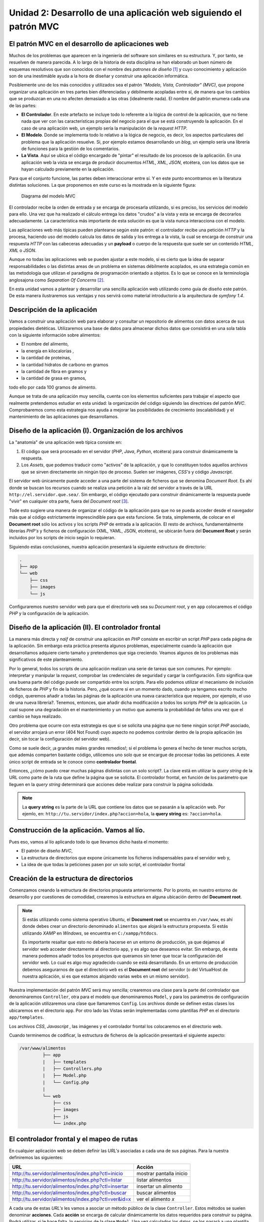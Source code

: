 .. codeauthor:: Juan David Rodríguez García <juandavid.rodriguez@ite.educacion.es>

Unidad 2: Desarrollo de una aplicación web siguiendo el patrón MVC
==================================================================

El patrón MVC en el desarrollo de aplicaciones web
--------------------------------------------------

Muchos de los problemas que aparecen  en la ingeniería del software son similares
en su estructura. Y, por tanto, se resuelven de manera parecida. A lo largo de la
historia  de  esta  disciplina  se  han elaborado  un  buen  número  de  esquemas
resolutivos que son conocidos con el nombre  des *patrones de diseño* [1]_ y cuyo
conocimiento y  aplicación son de  una inestimáble ayuda a  la hora de  diseñar y
construir una aplicación informática.

Posiblemente uno de los más conocidos y utilizados sea el patrón *"Modelo, Vista,
Controlador" (MVC)*,  que propone  organizar una aplicación  en tres  partes bien
diferenciadas y débilmente  acopladas entre sí, de manera que  los cambios que se
produzcan en  una no afecten demasiado  a las otras (idealmente  nada). El nombre
del patrón enumera cada una de las partes:

* **El Controlador**. En este artefacto se incluye todo lo referente a la lógica
  de control de la aplicación, que no tiene nada que ver con las características
  propias del negocio para el que se está construyendo la aplicación. En el caso
  de una aplicación web, un ejemplo sería la manipulación de la *request HTTP*.

* **El Modelo**. Donde se implementa todo lo relativo a la lógica de negocio,
  es decir, los aspectos particulares del problema que la aplicación resuelve.
  Si, por ejemplo estamos desarrollando un *blog*, un ejemplo sería una
  librería de funciones para la gestión de los comentarios.

* **La Vista**. Aquí se ubica el código encargado de "pintar" el resultado de 
  los procesos de la aplicación. En una aplicación web la vista se encarga de
  producir documentos *HTML*, *XML*, *JSON*, etcétera, con los datos que se hayan 
  calculado previamente en la aplicación.

Para que el conjunto funcione, las partes deben interaccionar entre sí. Y en 
este punto encontramos en la literatura distintas soluciones. La que proponemos
en este curso es la mostrada en la siguiente figura:

.. figure:: imagenes/mvc.png
   :alt: Diagrama del modelo MVC
   
   Diagrama del modelo MVC

El controlador recibe la orden de entrada y se encarga de procesarla utilizando,
si es preciso, los servicios del modelo para ello. Una vez que ha realizado el
cálculo entrega los datos "crudos" a la vista y esta se encarga de decorarlos
adecuadamente. La característica más importante de esta solución es que la vista
nunca interacciona con el modelo.

Las aplicaciones web más típicas pueden plantearse según este patrón: el 
controlador recibe una petición *HTTP* y la procesa, haciendo uso del modelo
calcula los datos de salida y los entrega a la vista, la cual se encarga de
construir una respuesta *HTTP* con las cabeceras adecuadas y un **payload** o
cuerpo de la respuesta que suele ser un contenido *HTML*, *XML* o *JSON*.

Aunque no todas las aplicaciones web se pueden ajustar a este modelo, si es
cierto que la idea de separar responsabilidades o las distintas areas de un
problema en sistemas débilmente acoplados, es una estrategia común en las
metodología que utilizan el paradigma de programación orientado a objetos. Es
lo que se conoce en la terminología anglosajona como *Separation Of Concerns* [2]_.

En esta unidad vamos a plantear y desarrollar una sencilla aplicación web
utilizando como guía de diseño este patrón. De esta manera ilustraremos sus
ventajas y nos servirá como material introductorio a la arquitectura de
*symfony 1.4*.

Descripción de la aplicación
----------------------------

Vamos a construir una aplicación web para elaborar y consultar un repositorio
de alimentos con datos acerca de sus propiedades dietéticas. Utilizaremos una
base de datos para almacenar dichos datos que consistirá en una sola tabla con
la siguiente información sobre alimentos:

* El nombre del alimento,
* la energía en kilocalorías ,
* la cantidad de proteínas,
* la cantidad hidratos de carbono  en gramos
* la cantidad de fibra en gramos  y 
* la cantidad de grasa en gramos,

todo ello por cada 100 gramos de alimento.

Aunque se trata de una aplicación muy sencilla,  cuenta con los elementos
suficientes para trabajar  el aspecto que realmente pretendemos estudiar en esta
unidad: la organización del código siguiendo las directrices del patrón *MVC*.
Comprobaremos como esta estrategia nos ayuda a mejorar las posibilidades de 
crecimiento (escalabilidad) y el mantenimiento de las aplicaciones que 
desarrollamos.

Diseño de la aplicación (I). Organización de los archivos
---------------------------------------------------------

La "anatomía" de una aplicación web típica consiste en:

1. El código que será procesado en el servidor (*PHP*, *Java*, *Python*, etcétera)
   para construir dinámicamente la respuesta.

2. Los *Assets*, que podemos traducir como "activos" de la aplicación, y que lo 
   constituyen todos aquellos archivos que se sirven directamente sin ningún
   tipo de proceso. Suelen ser imágenes, *CSS's* y código *Javascript*.

El servidor web únicamente puede acceder a una parte del sistema de ficheros 
que se denomina *Document Root*. Es ahí donde se buscan los recursos cuando se 
realiza una petición a la raíz del servidor a través de la URL 
``http://el.servidor.que.sea/``. Sin embargo, el código ejecutado para 
construir dinámicamente la respuesta puede "vivir" en cualquier otra parte, 
fuera del *Document root* [3]_.

Tode esto sugiere una manera de organizar el código de la aplicación para 
que no se pueda acceder desde el navegador más que al código estrictamente 
imprescindible para que esta funcione. Se trata, simplemente, de colocar en el
**Document root** sólo los activos y los scripts *PHP* de entrada a la aplicación. 
El resto de archivos, fundamentalmente librerías *PHP's* y ficheros de
configuración (XML, YAML, JSON, etcétera), se ubicarán fuera del **Document Root**
y serán incluidos por los scripts de inicio según lo requieran.

Siguiendo estas conclusiones, nuestra aplicación presentará la siguiente 
estructura de directorio:

.. code-block:: bash

   .
   ├── app
   └── web
       ├── css
       ├── images
       └── js

Configuraremos nuestro servidor web para que el directorio ``web`` sea su
*Document root*, y en ``app`` colocaremos el código *PHP* y la configuración de 
la aplicación.

Diseño de la aplicación (II). El controlador frontal 
----------------------------------------------------

La manera más directa y *naïf* de construir una aplicación en *PHP* consiste
en escribir un script *PHP* para cada página de la aplicación. Sin embargo esta
práctica presenta algunos problemas, especialmente cuando la aplicación que 
desarrollamos adquiere cierto tamaño y pretendemos que siga creciendo. Veamos
algunos de los problemas más significativos de este planteamiento.

Por lo general, todos los scripts de una aplicación realizan una serie de 
tareas que son comunes. Por ejemplo: interpretar y manipular  la *request*,
comprobar las credenciales de seguridad y cargar la configuración. Esto 
significa que una buena parte del código puede ser compartido entre los
scripts. Para ello podemos utilizar el mecanismo de inclusión de ficheros de *PHP*
y fin de la historia. Pero, ¿qué ocurre si en un momento dado, cuando ya tengamos
escrito mucho código, queremos añadir a todas las páginas de la aplicación una
nueva característica que requiere, por ejemplo, el uso de una nueva librería?.
Tenemos, entonces, que añadir dicha modificación a todos los scripts *PHP* de la
aplicación. Lo cual supone una degradación en el mantenimiento y un motivo
que aumenta la probabilidad de fallos una vez que el cambio se haya realizado.

Otro problema que ocurre con esta estrategia es que si se solicita una página
que no tiene ningún script *PHP* asociado, el servidor arrojará un error (404 
Not Found) cuyo aspecto no podemos controlar dentro de la propia aplicación 
(es decir, sin tocar la configuración del servidor web).

Como se suele decir, ¡a grandes males grandes remedios!; si el problema lo
genera el hecho de tener muchos scripts, que además comparten bastante código,
utilicemos uno solo que se encargue de procesar todas las peticiones. A este
único script de entrada se le conoce como **controlador frontal**.

Entonces, ¿cómo puedo crear muchas páginas distintas con un solo script?. La
clave está en utilizar la *query string* de la URL como parte de la ruta que
define la página que se solicita. El controlador frontal, en función
de los parámetro que lleguen en la *query string* determinará que acciones 
debe realizar para construir la página solicidada. 

.. note:: 
   
   La **query string** es la parte de la URL que contiene los datos que se
   pasarán a la aplicación web. Por ejemlo, en:
   ``http://tu.servidor/index.php?accion=hola``, la **query string** es:
   ``?accion=hola``.

Construcción de la aplicación. Vamos al lío.
--------------------------------------------

Pues eso, vamos al lío aplicando todo lo que llevamos dicho hasta el momento:

* El patrón de diseño *MVC*,

* La estructura de directorios que expone únicamente los ficheros 
  indispensables para el servidor web y,

* La idea de que todas la peticiones pasen por un solo script, el controlador
  frontal

Creación de la estructura de directorios
----------------------------------------

Comenzamos creando la estructura de directorios propuesta anteriormente. Por
lo pronto, en nuestro entorno de desarrollo y por cuestiones de comodidad,
crearemos la estructura en alguna ubicación dentro del **Document root**.

.. note::

   Si estás utilizando como sistema operativo *Ubuntu*, el **Document root** se
   encuentra en ``/var/www``, es ahí donde debes crear un directorio denominado 
   ``alimentos`` que alojará la estructura propuesta. Si estás utilizando *XAMP*
   en *Windows*, se encuentra en ``C:/xampp/htdocs``.
   
   Es importante resaltar que esto no debería hacerse en un entorno de
   producción, ya que dejamos al servidor web acceder directamente al
   directorio ``app``, y es algo que deseamos evitar. Sin embargo, de esta
   manera podemos añadir todos los proyectos que queramos sin tener que tocar
   la configuración del servidor web. Lo cual es algo muy agradecido cuando
   se está desarrollando.  En un entorno de producción debemos  asegurarnos de
   que el directorio ``web`` es el  **Document root** del servidor (o del
   VirtualHost de nuestra aplicación, si es que estamos alojando varias
   webs en un mismo servidor).


Nuestra implementación del patrón *MVC* será muy sencilla; crearemos una clase
para la parte del controlador que denominaremos ``Controller``, otra para
el modelo que denominaremos ``Model``, y para los parámetros de configuración
de la aplicación utilizaremos una clase que llamaremos ``Config``. Los archivos
donde se definen estas clases los ubicaremos en  el directorio ``app``. Por otro 
lado las Vistas serán implementadas como plantillas *PHP* en el directorio 
``app/templates``.

Los archivos *CSS*, *Javascript* , las imágenes y el controlador frontal los 
colocaremos en el directorio web. 

Cuando terminemos de codificar, la estructura de ficheros de la aplicación 
presentará el siguiente aspecto:

.. code-block:: bash

      /var/www/alimentos      
               ├── app
               |   ├── templates
               |   ├── Controllers.php
               |   ├── Model.php
               |   └── Config.php
               |
               └── web
                   ├── css
                   ├── images
                   ├── js
                   └── index.php

El controlador frontal y el mapeo de rutas
------------------------------------------

En cualquier aplicación web se deben definir las *URL's* asociadas a cada una de 
sus páginas. Para la nuestra definiremos las siguientes:

===================================================  =======================
URL                                                  Acción
===================================================  =======================
http://tu.servidor/alimentos/index.php?ctl=inicio    mostrar pantalla inicio
http://tu.servidor/alimentos/index.php?ctl=listar    listar alimentos
http://tu.servidor/alimentos/index.php?ctl=insertar  insertar un alimento
http://tu.servidor/alimentos/index.php?ctl=buscar    buscar alimentos
http://tu.servidor/alimentos/index.php?ctl=ver&id=x  ver el alimento *x*
===================================================  =======================

A cada una de estas *URL's* les vamos a asociar un método público de la clase
``Controller``. Estos métodos se suelen denominar **acciones**. Cada **acción**
se encarga de calcular dinámicamente los datos requeridos para construir su 
página. Podrá utilizar, si le hace falta, lo servicios de la clase ``Model``. Una
vez calculados los datos, se los pasará a una plantilla donde se realizará, 
finalmente, la construcción del documento *HTML* que será devuelto al cliente. 

Todos estos elementos serán "orquestados" por el controlador frontal, el cual
lo implementaremos en un script llamado ``index.php`` ubicado en el directorio
``web``. En concreto, la responsabilidad del controlador frontal será: 

* cargar la configuración del proyecto y las librerías donde implementaremos
  la parte del Modelo, del Controlador y de la Vista. 

* Analizar los parámetros de la petición *HTTP* (**request**) comprobando si
  la página solicitada en ella tiene asignada alguna acción del Controlador.
  Si es así la ejecutará, si no dará un error 404 (**page not found**).
  
Llegados a este punto es importante aclara que, el **controlador** frontal
y la clase ``Controller``, son distintas cosas y tienen distintas 
responsabilidades. El hecho de que ambos se llamen *controladores* puede dar
lugar a confusiones.

El controlador frontal tiene el siguiente aspecto. Crea el archivo 
``web/index.php`` y copia el siguiente código.

.. code-block:: php
   :linenos:
   
    <?php
    // web/index.php
    
    // carga del modelo y los controladores
    require_once __DIR__ . '/../app/Config.php';
    require_once __DIR__ . '/../app/Model.php';
    require_once __DIR__ . '/../app/Controller.php';
    
    // enrutamiento
    $map = array(
        'inicio' => array('controller' =>'Controller', 'action' =>'inicio'),
        'listar' => array('controller' =>'Controller', 'action' =>'listar'),
        'insertar' => array('controller' =>'Controller', 'action' =>'insertar'),
        'buscar' => array('controller' =>'Controller', 'action' =>'buscarPorNombre'),
        'ver' => array('controller' =>'Controller', 'action' =>'ver')
    );
    
    // Parseo de la ruta
    if (isset($_GET['ctl'])) {
        if (isset($map[$_GET['ctl']])) {
            $ruta = $_GET['ctl'];
        } else {
            header('Status: 404 Not Found');
            echo '<html><body><h1>Error 404: No existe la ruta <i>' . 
                    $_GET['ctl'] . 
                    '</p></body></html>';
            exit;
        }
    } else {
        $ruta = 'inicio';
    }
    
    $controlador = $map[$ruta];
    // Ejecución del controlador asociado a la ruta
    
    if (method_exists($controlador['controller'],$controlador['action'])) {
        call_user_func(array(new $controlador['controller'], $controlador['action']));
    } else {
    
        header('Status: 404 Not Found');
        echo '<html><body><h1>Error 404: El controlador <i>' .
                $controlador['controller'] .
                '->' .
                $controlador['action'] .
                '</i> no existe</h1></body></html>';
    }

* En las líneas 5-7 se realiza la carga de la configuración del modelo y de los 
  controladores.
  
* En las líneas 10-16 se declara un array asociativo cuya función es definir una
  tabla para mapear (asociar), rutas en acciones de un controlador. Esta tabla 
  será utilizada a continuación para saber qué acción se debe disparar.
  
* En las líneas 19-31 se lleva a cabo el parseo de la *URL* y la carga de la
  acción, si la ruta está definida en la tabla de rutas. En caso contrario se 
  devuelve una página de error. Observa que hemos utilizado la función
  ``header()`` de *PHP* para indicar en la cabecera *HTTP* el código de error 
  correcto. Además enviamos un pequeño documento *HTML* que informa del error.
  También definimos a ``inicio`` como una ruta por defecto, ya que si la 
  **query string** llega vacía, se opta por cargar esta acción.
  
.. note::

   En honor a la verdad tenemos que decir que lo que estamos llamando parseo de 
   la *URL*, no es tal. Simplemente estamos extrayendo el valor de la variable
   ``ctl`` que se ha pasado a través de la petición *HTTP*. Sin embargo, hemos 
   utilizado este termino porque lo ideal sería que, en lugar de utilizar 
   parámetros de la petición *HTTP* para resolver la ruta, pudiésemos utilizar
   rutas *limpias* (es decir, sin caracteres ``?`` ni ``&`` ) del tipo:
   
   .. code-block:: bash
      
      http://tu.servidor/index.php/inicio
      http://tu.servidor/index.php/buscar
      http://tu.servidor/index.php/ver/5
  
   En este caso sí es necesario proceder a un parseo de la *URL* para buscar en la
   tabla de rutas la acción que le corresponde. Esto, obviamente, es más complejo.
   Pero es lo que hace (y muchas cosas más) el componente *Routing* de *symfony 1.4*.
   
Las acciones del Controlador. La clase ``Controller``.
------------------------------------------------------

Ahora vamos a implementar las acciones asociadas a las *URL's* en la clase 
``Controllers``. Crea el archivo ``app/Controller.php`` y copia el siguiente
código:

.. code-block:: php
   :linenos:
   
    <?php   
    
    class Controller
    {
    
        public function inicio()
        {
            $params = array(
                'mensaje' => 'Bienvenido al curso de symfony 1.4',
                'fecha' => date('d-m-yyy'),
            );
            require __DIR__ . '/templates/inicio.php';
        }
    
        public function listar()
        {
            $m = new Model(Config::$mvc_bd_nombre, Config::$mvc_bd_usuario,
                        Config::$mvc_bd_clave, Config::$mvc_bd_hostname);
    
            $params = array(
                'alimentos' => $m->dameAlimentos(),
            );
    
            require __DIR__ . '/templates/mostrarAlimentos.php';
        }
    
        public function insertar()
        {
            $params = array(
                'nombre' => '',
                'energia' => '',
                'proteina' => '',
                'hc' => '',
                'fibra' => '',
                'grasa' => '',
            );
    
            $m = new Model(Config::$mvc_bd_nombre, Config::$mvc_bd_usuario,
                        Config::$mvc_bd_clave, Config::$mvc_bd_hostname);
    
            if ($_SERVER['REQUEST_METHOD'] == 'POST') {
    
                // comprobar campos formulario
                if ($m->validarDatos($_POST['nombre'], $_POST['energia'],
                         $_POST['proteina'], $_POST['hc'], $_POST['fibra'], 
                         $_POST['grasa'])) {
                    $m->insertarAlimento($_POST['nombre'], $_POST['energia'],
                              $_POST['proteina'], $_POST['hc'], $_POST['fibra'],
                              $_POST['grasa']);
                    header('Location: index.php?ctl=listar');
                    
                } else {
                    $params = array(
                        'nombre' => $_POST['nombre'],
                        'energia' => $_POST['energia'],
                        'proteina' => $_POST['proteina'],
                        'hc' => $_POST['hc'],
                        'fibra' => $_POST['fibra'],
                        'grasa' => $_POST['grasa'],
                    );
                    $params['mensaje'] = 'No se ha podido insertar el alimento. Revisa el formulario';
                }
            }
    
            require __DIR__ . '/templates/formInsertar.php';
        }
    
        public function buscarPorNombre()
        {
            $params = array(
                'nombre' => '',
                'resultado' => array(),
            );
    
            $m = new Model(Config::$mvc_bd_nombre, Config::$mvc_bd_usuario,
                        Config::$mvc_bd_clave, Config::$mvc_bd_hostname);
    
            if ($_SERVER['REQUEST_METHOD'] == 'POST') {
                $params['nombre'] = $_POST['nombre'];
                $params['resultado'] = $m->buscarAlimentosPorNombre($_POST['nombre']);
            }
    
            require __DIR__ . '/templates/buscarPorNombre.php';
        }
    
        public function ver()
        {
            if (!isset($_GET['id'])) {
                throw new Exception('Página no encontrada');
            }
    
            $id = $_GET['id'];
    
            $m = new Model(Config::$mvc_bd_nombre, Config::$mvc_bd_usuario,
                        Config::$mvc_bd_clave, Config::$mvc_bd_hostname);
    
            $alimento = $m->dameAlimento($id);
    
            $params = $alimento;
    
            require __DIR__ . '/templates/verAlimento.php';
        }
    
    }

Esta  clase  implementa una  serie  de  métodos  públicos, que  hemos  denominado
acciones para  indicar que son métodos  asociados a *URL's*. Fíjate  como en cada
una de las acciones  se declara un array asociativo ( ``params``  ) con los datos
que serán pintados en la plantilla. Pero en ningún caso hay información acerca de
como se pintarán dichos datos. Por otro lado, casi todas las acciones utilizan un
objeto de la clase ``Models`` para  realizar operaciones relativas a la lógica de
negocio, en  nuestro caso  a todo lo  relativo con la  gestión de  los alimentos.

Para comprender  el funcionamiento  de las acciones,  comencemos por  Analizar la
función ``listar()`` .  Comienza declarando un objeto del modelo  (línea 17) para
pedirle posteriormente el conjunto de alimentos  almacenados en la base de datos.
Los datos recopilados  son almacenados en el array  asociativo ``params`` (líneas
20-22). Por último incluye  el archivo ``/templates/mostrarAlimentos.php`` (línea
24). Tal archivo,  que denominamos **plantilla**, será el  encargado de construir
el documento  *HTML* con los  datos del array  ``params``. Observa que  todas las
acciones tienen la misma estructura: realizan operaciones, recojen datos y llaman
a una plantilla para construir el  documento *HTML* que será devuelto al cliente.

Observa también que en las acciones  del controlador no hay ninguna operación que
tenga que ver con la lógica de negocio, todo lo que se hace es lógica de control.

Analicemos ahora  la acción  ``insertar()``, cuya  lógica de  control es  algo más
compleja     debido     a     que      tiene     una     doble     funcionalidad:

1. Enviar al cliente un formulario HTML,

2. Validar los datos sobre un alimento que se reciben desde el cliente para 
   insertarlos en la base de datos.

La  función comienza  por  declarar un  array asociativo  con  campos vacíos  que
coinciden con los  de la tabla alimento (líneas 29-36).  A continuación comprueba
si la petición se ha realizado mediante la operación *POST* (línea 41), si es así
significa que se han pasado datos a través  de un formulario, si no es así quiere
decir  que simplemente  se ha  solicitado  la página  para ver  el formulario  de
inserción.  En  este último  caso,  la  acción  pasa  directamente a  incluir  la
plantilla que  pinta el formulario (línea  65). Como el array  de parámetros está
vacío, se enviará al cliente un formulario  con los campos vacíos (cuando veas el
código de la plantilla lo verás en directo,  por lo pronto basta con saber que es
así).

Por otro lado,  si la petición a  la acción ``insertar()`` se ha  hecho mediante la
operación *POST*,  significa que se han  enviado datos de un  formulario desde el
cliente  (precisamente  del formulario  vacío  que  hemos  descrito un  poco  más
arriba).  Entonces se  extraen los  datos  de la  petición, se  comprueba si  son
válidos  (línea 44)  y  en su  caso  se realiza  la inserción  (línea  47) y  una
redirección al  listado de  alimentos (línea  50). Si los  datos no  son válidos,
entonces se rellena el  array de parámetros con los datos  de la petición (líneas
53-60) y se vuelve  a pintar el formulario, esta vez con  los campos rellenos con
los valores que  se enviaron en la  petición anterior y con un  mensaje de error.

Todo el  proceso que acabamos de  contar no tiene nada  que ver con la  lógica de
negocio;  esto es,  no  decide cómo  deben  validarse los  datos,  ni cómo  deben
insertarse  en la  base de  datos,  esas tareas  recaen  en el  modelo (el  cual,
obviamente debemos utilizar). Lo importante aquí  es que debe haber una operación
de  validación  para  tomar  una  decisión: insertar  los  datos  o  reenviar  el
formulario relleno con los datos que envió  el usuario y con un mensaje de error.
Es  decir,   únicamente  hay  código   que  implementa  la  lógica   de  control.

.. note::

   El esquema de control que se acaba de presentar resulta muy práctico y ordenado
   para implementar acciones que consisten en recopilar datos del usuario y
   realizar algún proceso con ellos (almacenarlos en una base de datos, por 
   ejemplo). A lo largo del curso aparecerá, con más o menos variaciones, en 
   varias ocasiones.

La implementación de la Vista. 
------------------------------

Las plantillas *PHP*
^^^^^^^^^^^^^^^^^^^^

Ahora vamos a pasar a estudiar la parte de la Vista, representada en nuestra 
solución por las plantillas. Aunque en el análisis que estamos haciendo ya hemos
utilizado la palabra "plantilla" en varias ocasiones, aún no la hemos definido con
precisión. Así que comenzamos por ahí.

Una plantilla es un fichero de texto con la información necesaria para generar
documentos en cualquier formato de texto (*HTML*, *XML*, *CSV*, *LaTeX*, *JSON*,
etcétera). Cualquier tipo de plantilla consiste en un documento con el formato que
se quiere generar, y con variables expresadas en el lenguaje propio de la
plantilla y que representas a lo valores que son calculados dinámicamente por la
aplicación.

Cuando desarrollamos aplicaciones web con *PHP*, la forma más sencilla de 
implementar plantillas es usando el propio *PHP* como lenguaje de plantillas. ¿Qué
significa esto? Acudimos al refranero popular y decimos aquello de que *una imagen
vale más que mil palabras*. Con todos vosotros un ejemplo de plantilla *HTML* que
usa *PHP* como lenguaje de plantillas (dedícale un ratito a observarla y 
analizarla, ¿qué es lo que te llama la atención en el aspecto del código *PHP*
que aparece?)

.. code-block:: html+php
   :linenos:

	<table>
	    <tr>
		<th>alimento (por 100g)</th>
		<th>energía (Kcal)</th>
		<th>grasa (g)</th>
	    </tr>
	    <?php foreach ($params['alimentos'] as $alimento) :?>
	    <tr>
		<td><a href="index.php?ctl=ver&id=<?php echo $alimento['id']?>">
                       <?php echo $alimento['nombre'] ?>
                    </a>
            </td>
		<td><?php echo $alimento['energia']?></td>
		<td><?php echo $alimento['grasatotal']?></td>
	    </tr>
	    <?php endforeach; ?>

	</table>

Esencialmente no es más que un trozo de documento *HTML* donde la información 
dinámica se obtiene procesando código *PHP*. La característica principal de este
código *PHP* es que debe ser escueto y corto. De manera que no "contamine" la
estructura del *HTML*. Por ello cada instrucción *PHP* comienza y termina en la
misma línea. La mayor parte de estas instrucciones son ``echo's`` de variables
escalares. Pero también son muy usuales la utilización de bucles ``foreach`` - 
``endforeach`` para recorrer arrays de datos, así como los bloques condicionales
``if`` - ``endif`` para pintar bloques según determinadas condiciones.

En el ejemplo de más arriba se genera el código *HTML* de una tabla que puede tener
un número variable de filas. Se recoje en la plantilla el parámetro ``alimentos`` ,
que es un array con datos de alimentos, y se genera una fila por cada elemento del
array con información de la *URL* de una página sobre el alimento (línea 9), y 
su nombre, energía y grasa total (líneas 10-14).

Observa también la forma de construir el bucle ``foreach``, se abre en la línea 7 
y se cierra en la 16. Lo particular de la sintaxis de este tipo de bucle para 
plantillas es que la instrucción ``foreach`` que lo abre terminan con el caracter 
``:``. Y la necesidad de cerrarlo con un ``<?php endforeach; ?>``.

El layout y el proceso de *decoración de plantillas*
^^^^^^^^^^^^^^^^^^^^^^^^^^^^^^^^^^^^^^^^^^^^^^^^^^^^

En una aplicación web,  muchas de las páginas tienen elementos comunes. Por 
ejemplo, un caso típico es la cabecera donde se coloca el mensaje de bienvenida, 
el menú y el pie de página. Este hecho, y la aplicación del conocido principio de
buenas prácticas de programación *DRY* (*Don't Repeat Yourself*, No Te Repitas),
lleva a que cualquier sistema de plantillas que se utilice para implementar la 
vista utilice otro conocido patrón de diseño: El *Decorator*, o Decorador [4]_.
Aplicado a la generación de vistas la solución que ofrece dicho patrón es la de
añadir funcionalidad adicional a las plantillas. Por ejemplo, añadir el menú y el
pie de página a las plantillas que lo requieran, de manera que dichos elementos 
puedan reutilizarse en distintas plantillas. Literalmente se trata de *decorar* 
las plantillas con elementos adicionales reutilizables. 

Nuestra implementación del patrón *Decorator* es muy simple y, por tanto limitada,
pero suficiente para asimilar las bases del concepto y ayudarnos a comprender más
adelante la filosofía del sistema de plantillas de *symfony 1.4*.

Nuestras plantillas serán ficheros *PHP* del tipo que acabamos de explicar, y las 
ubicaremos en el directorio ``app/templates``. Como ya has visto en el código del 
controlador, las acciones finalizan incluyendo alguno de estos archivos. Comencemos
por estudiar  la plantilla ``app/templates/mostrarAlimentos.php``, que es la 
que utiliza la acción ``listar()`` para pintar los alimentos que obtiene del
modelo. Crea el archivo ``app/templates/mostrarAlimentos.php`` con el siguiente
código:

``app/templates/mostrarAlimentos.php``

.. code-block:: html+php
   :linenos:
   
    <?php ob_start() ?>
    
    <table>
        <tr>
            <th>alimento (por 100g)</th>
            <th>energía (Kcal)</th>
            <th>grasa (g)</th>
        </tr>
        <?php foreach ($params['alimentos'] as $alimento) :?>
        <tr>
            <td><a href="index.php?ctl=ver&id=<?php echo $alimento['id']?>">
                    <?php echo $alimento['nombre'] ?></a></td>
            <td><?php echo $alimento['energia']?></td>
            <td><?php echo $alimento['grasatotal']?></td>
        </tr>
        <?php endforeach; ?>
    
    </table>
    
    
    <?php $contenido = ob_get_clean() ?>
    
    <?php include 'layout.php' ?>

Como ves, las líneas 3-18 son las que se han puesto como ejemplo de plantilla *PHP*
hace un momento. La novedad son las líneas 1 y 21-23. En ellas está la clave del
nuestro proceso de decoración. Para comprenderlo del todo es importante echarle
un vistazo al fichero ``app/templates/layout.php``, incluido al final de la 
plantilla. Créalo y copia el siguiente código:

``app/templates/layout.php``

.. code-block:: html+php
   :linenos:
   
    <!DOCTYPE HTML PUBLIC "-//W3C//DTD HTML 4.01 Transitional//EN">
    <html>
        <head>
            <title>Información Alimentos</title>
            <meta http-equiv="Content-Type" content="text/html; charset=UTF-8">
            <link rel="stylesheet" type="text/css" href="<?php echo 'css/'.Config::$mvc_vis_css ?>" />
    
        </head>
        <body>
            <div id="cabecera">
                <h1>Información de alimentos</h1>
            </div>
    
            <div id="menu">
                <hr/>
                <a href="index.php?ctl=inicio">inicio</a> |
                <a href="index.php?ctl=listar">ver alimentos</a> |
                <a href="index.php?ctl=insertar">insertar alimento</a> |
                <a href="index.php?ctl=buscar">buscar por nombre</a> |
                <a href="index.php?ctl=buscarAlimentosPorEnergia">buscar por energia</a> |
                <a href="index.php?ctl=buscarAlimentosCombinada">búsqueda combinada</a>
                <hr/>
            </div>
    
            <div id="contenido">
                <?php echo $contenido ?>
            </div>
    
            <div id="pie">
                <hr/>
                <div align="center">- pie de página -</div>
            </div>
        </body>
    </html>

El nombre del fichero es bastante ilustrativo, es un *layout* *HTML*, es decir, un
diseño de un documento *HTML* que incluye como elemento dinámico a la variable 
``$contenido`` (línea 26), la cual esta definida al final de la plantilla 
``mostrarAlimentos.php``, y cuyo contenido es precisamente el resultado de 
interpretar las líneas comprendidas entre el ``ob_start()``  y 
``$contenido = ob_get_clean()`` . En la documentación de estas funciones
(http://php.net/manual/es/function.ob-start.php) puedes ver que el 
efecto de ``ob_start()`` es enviar todos los resultados del script desde la 
invocación de la función a un buffer interno. Dichos resultados se recojen a
través de la función ``ob_get_clean()`` . De esa manera conseguimos decorar la 
plantilla con el layout. Esta técnica es utilizada en todas las plantillas, de 
manera que todos los elementos comunes a todas las páginas son escritos una
sóla vez en ``layout.php`` y reutilizados con todas las plantillas generadas con
los datos de cada acción.

Observa que el *layout* que hemos propuesto incluye:

* los estilos *CSS* (línea 6),

* el menú de la aplicación (líneas 14-23)

* el pie de página (líneas 29-32) 

A continuación mostramos el código del resto de las plantillas:

``app/templates/inicio.php``

.. code-block:: html+php
   :linenos:
    
    <?php ob_start() ?>
    <h1>Inicio</h1>
    <h3> Fecha: <?php echo $params['fecha'] ?> </h3>
    <?php echo $params['mensaje'] ?>
    
    <?php $contenido = ob_get_clean() ?>
    
    <?php include 'layout.php' ?>

``app/templates/formInsertar.php``

.. code-block:: html+php
   :linenos:
    
    <?php ob_start() ?>
    
    <?php if(isset($params['mensaje'])) :?>
    <b><span style="color: red;"><?php echo $params['mensaje'] ?></span></b>
    <?php endif; ?>
    <br/>
    <form name="formInsertar" action="index.php?ctl=insertar" method="POST">
        <table>
            <tr>
                <th>Nombre</th>
                <th>Energía (Kcal)</th>
                <th>Proteina (g)</th>
                <th>H. de carbono (g)</th>
                <th>Fibra (g)</th>
                <th>Grasa total (g)</th>
            </tr>
            <tr>
                <td><input type="text" name="nombre" value="<?php echo $params['nombre'] ?>" /></td>
                <td><input type="text" name="energia" value="<?php echo $params['energia'] ?>" /></td>
                <td><input type="text" name="proteina" value="<?php echo $params['proteina'] ?>" /></td>
                <td><input type="text" name="hc" value="<?php echo $params['hc'] ?>" /></td>
                <td><input type="text" name="fibra" value="<?php echo $params['fibra'] ?>" /></td>
                <td><input type="text" name="grasa" value="<?php echo $params['grasa'] ?>" /></td>
            </tr>
    
        </table>
        <input type="submit" value="insertar" name="insertar" />
    </form>
    * Los valores deben referirse a 100 g del alimento
    
    <?php $contenido = ob_get_clean() ?>
    
    <?php include 'layout.php' ?>
  
``app/templates/buscarPorNombre.php``

.. code-block:: html+php
   :linenos:
    
	<?php ob_start() ?>

	 <form name="formBusqueda" action="index.php?ctl=buscar" method="POST">

	     <table>
		 <tr>
		     <td>nombre alimento:</td>
		     <td><input type="text" name="nombre" value="<?php echo $params['nombre']?>">(puedes utilizar '%' como comodín)</td>

		     <td><input type="submit" value="buscar"></td>
		 </tr>
	     </table>

	     </table>

	 </form>

	 <?php if (count($params['resultado'])>0): ?>
	 <table>
	    <tr>
		<th>alimento (por 100g)</th>
		<th>energía (Kcal)</th>
		<th>grasa (g)</th>
	    </tr>
	    <?php foreach ($params['resultado'] as $alimento) : ?>
		<tr>
		    <td><a href="index.php?ctl=ver&id=<?php echo $alimento['id'] ?>">
			    <?php echo $alimento['nombre'] ?></a></td>
		    <td><?php echo $alimento['energia'] ?></td>
		    <td><?php echo $alimento['grasatotal'] ?></td>
		</tr>
	    <?php endforeach; ?>

	</table>
	 <?php endif; ?>

	 <?php $contenido = ob_get_clean() ?>

	 <?php include 'layout.php' ?>

``app/templates/verAlimento.php``

.. code-block:: html+php
   :linenos:
    
    <?php ob_start() ?>
    
    <h1><?php echo $params['nombre'] ?></h1>
    <table border="1">
        
        <tr>
            <td>Energía</td>
            <td><?php echo $alimento['energia'] ?></td>
            
        </tr>
        <tr>
            <td>Proteina</td>
            <td><?php echo $alimento['proteina']?></td>
            
        </tr>
        <tr>
            <td>Hidratos de Carbono</td>
            <td><?php echo $alimento['hidratocarbono']?></td>
            
        </tr>
        <tr>
            <td>Fibra</td>
            <td><?php echo $alimento['fibra']?></td>
            
        </tr>
        <tr>
            <td>Grasa total</td>
            <td><?php echo $alimento['grasatotal']?></td>
            
        </tr>
    
    </table>
    
    
    <?php $contenido = ob_get_clean() ?>
    
    <?php include 'layout.php' ?>

Todas las plantillas recurren al uso de las funciones ``ob_start()`` y 
``ob_get_clean()`` y a la inclusión del *layout* para realizar el proceso de 
decoración.

El Modelo. Accediendo a la base de datos
----------------------------------------

Ya sólo nos queda presentar al Modelo. En nuestra aplicación se ha implementado
en la clase ``Model`` y esta compuesto por una serie de funciones para 
persistir datos en la base de datos, recuperarlos y realizar su validación.

Dependiendo de la complejidad del negocio con el que tratemos, el modelo puede ser
más o menos complejo y, además de tratar con la persistencia de los datos puede
incluir funciones para ofrecer otros servicios relacionados con el negocio en 
cuestión. Crea el archivo ``app/Model.php`` y copia el siguiente código:

``app/Model.php``

.. code-block:: php
   :linenos:

    <?php
    
    class Model
    {
        protected $conexion;
    
        public function __construct($dbname,$dbuser,$dbpass,$dbhost)
        {   
          $mvc_bd_conexion = mysql_connect($dbhost, $dbuser, $dbpass);

          if (!$mvc_bd_conexion) {
              die('No ha sido posible realizar la conexión con la base de datos: ' . mysql_error());
          }
          mysql_select_db($dbname, $mvc_bd_conexion);

          mysql_set_charset('utf8');

          $this->conexion = $mvc_bd_conexion;
        }

    
    
        public function bd_conexion()
        {
            
        }
    
        public function dameAlimentos()
        {
            $sql = "select * from alimentos order by energia desc";
    
            $result = mysql_query($sql, $this->conexion);
    
            $alimentos = array();
            while ($row = mysql_fetch_assoc($result))
            {
                $alimentos[] = $row;
            }
    
            return $alimentos;
        }
    
        public function buscarAlimentosPorNombre($nombre)
        {
            $nombre = htmlspecialchars($nombre);
    
            $sql = "select * from alimentos where nombre like '" . $nombre . "' order by energia desc";
    
            $result = mysql_query($sql, $this->conexion);
    
            $alimentos = array();
            while ($row = mysql_fetch_assoc($result))
            {
                $alimentos[] = $row;
            }
    
            return $alimentos;
        }
        
        public function dameAlimento($id)
        {
            $id = htmlspecialchars($id);
            
            $sql = "select * from alimentos where id=".$id;
            
            $result = mysql_query($sql, $this->conexion);
    
            $alimentos = array();
            $row = mysql_fetch_assoc($result);
            
            return $row;
            
        }
    
        public function insertarAlimento($n, $e, $p, $hc, $f, $g)
        {
            $n = htmlspecialchars($n);
            $e = htmlspecialchars($e);
            $p = htmlspecialchars($p);
            $hc = htmlspecialchars($hc);
            $f = htmlspecialchars($f);
            $g = htmlspecialchars($g);
    
            $sql = "insert into alimentos (nombre, energia, proteina, hidratocarbono, fibra, grasatotal) values ('" .
                    $n . "'," . $e . "," . $p . "," . $hc . "," . $f . "," . $g . ")";
    
            $result = mysql_query($sql, $this->conexion);
    
            return $result;
        }
        
        public function validarDatos($n, $e, $p, $hc, $f, $g)
        {
            return (is_string($n) &
                    is_numeric($e) &
                    is_numeric($p) &
                    is_numeric($hc) &
                    is_numeric($f) &
                    is_numeric($g));
        }
    
    }

Cuando el controlador requiere el uso del modelo, creamos un objeto de tipo 
``$m = new Model()`` . El constructor de esta clase realiza una conexión con
la base de datos y la pone disponible a todos sus métodos al añadir la conexión
creada como atributo del objeto. Cada función utiliza esta conexión para 
realizar su cometido contra la base de datos.

La última función de la clase, ``validarDatos()``, es algo distinta, ya que no
utiliza para nada la conexión con la base de datos. Simplemente valida datos. 
Si la aplicación fuera más compleja sería interesante crear una clase dedicada
a la validación. De manera que atendamos al principio de la *Separation of
Concerns* .

La configuración de la aplicación
---------------------------------

A lo largo y ancho de todo el código expuesto, aparece cada tanto una referencia a
unos atributos estáticos de la clase ``Config`` . Por ejemplo, en la línea 10 del
archivo ``app/Model.php``, aparece ``Config::$mvc_bd_hostname``, 
``Config::$mvc_bd_usuario``, etcétera. Se trata de parámetros de configuración que
hemos definido en una clase denominada ``Config``:

``app/Config.php``

.. code-block:: php
   :linenos:
   
    <?php

    class Config
    {
        static public $mvc_bd_hostname = "localhost";
        static public $mvc_bd_nombre   = "alimentos";
        static public $mvc_bd_usuario  = "root";
        static public $mvc_bd_clave    = "root";
        static public $mvc_vis_css     = "estilo.css";
    }
    
Esta clase está disponible durante todo el script de manera que se pueden utilizar
sus valores a lo largo del código, y cambiarlos sin más que modificar este
fichero.

Con esto ya tenemos todo el código de la parte de servidor. Ya sólo nos falta
darle un toque de estilo a los documentos *HTML* que enviamos al cliente y crear
la base de datos que almacenará los datos persistentes sobre los alimentos.

Incorporar las CSS's
--------------------

Crea el directorio ``web/css`` y en él coloca un archivo llamado ``estilo.css`` con
el siguiente contenido:

``web/css/estilo.css``

.. code-block:: css
   
    body {
      padding-left: 11em;
      font-family: Georgia, "Times New Roman",
            Times, serif;
      color: purple;
      background-color: #d8da3d }
    ul.navbar {
      list-style-type: none;
      padding: 0;
      margin: 0;
      position: absolute;
      top: 2em;
      left: 1em;
      width: 9em }
    h1 {
      font-family: Helvetica, Geneva, Arial,
            SunSans-Regular, sans-serif }
    ul.navbar li {
      background: white;
      margin: 0.5em 0;
      padding: 0.3em;
      border-right: 1em solid black }
    ul.navbar a {
      text-decoration: none }
    a:link {
      color: blue }
    a:visited {
      color: purple }
    address {
      margin-top: 1em;
      padding-top: 1em;
      border-top: thin dotted }
    #contenido {
      display: block;
      margin: auto;
      width: auto;
      min-height:400px;
    }

Fíjate que en el archivo ``app/templates/layout.php`` se incluye (línea 6) 
este archivo *CSS* que acabamos de crear. Como dicho *layout* decora a todas las 
plantillas, estos estilos afectarán a todas las páginas.

La base de datos
----------------

En el Sistema Gestor de Base de Datos *MySQL* que vayas a utilizar, utilizando
algún cliente *MySQL* crea una base de datos para almacenar los alimentos. 
Introduce algunos registros para probar la aplicación.

.. code-block:: sql
 
    CREATE TABLE `alimentos` (
      `id` int(11) NOT NULL AUTO_INCREMENT,
      `nombre` varchar(255) NOT NULL,
      `energia` decimal(10,0) NOT NULL,
      `proteina` decimal(10,0) NOT NULL,
      `hidratocarbono` decimal(10,0) NOT NULL,
      `fibra` decimal(10,0) NOT NULL,
      `grasatotal` decimal(10,0) NOT NULL,
      PRIMARY KEY (`id`)
    ) ENGINE=InnoDB  DEFAULT CHARSET=utf8;

Lo importante para que la conexión funcione, es que los parámetros de conexión
que se establecen en el fichero ``app/Config.php`` coincidan con los de tu 
base de datos. 

.. hint::
   
   Lo más cómodo para desarrollar es tener todo en el mismo computador: tanto el
   servidor web (*apache*) como el servidor de base de datos (*MySQL*). Además
   es muy práctico, aunque nada seguro, utilizar en el servidor *MySQL* el usuario
   ``root`` (superadministrador) como usuario de nuestras aplicaciones. Así no hay
   que preocuparse por temas de permisos. Repetimos: es lo más cómodo pero, a la
   vez, lo más inseguro. Esta práctica está justificada ÚNICAMENTE en un entorno
   de desarrollo en local, donde la seguridad, en principio no es primordial.

Ya puedes juntar todas las piezas y probar la aplicación introduciendo en tu 
navegador la *URL* correspondiente:

.. code-block:: bash
   
   http://tu.servidor/ruta/a/alimentos/web/index.php
   
¡Suerte!

------------

.. [1] "Patrones de Diseño" de los autores Erich Gamma, Richard Helm, Ralph
       Johnson y John Vlissides (conocidos como *The Gun of Four*) es un clásico
       en la literatura sobre este tema.

.. [2] http://en.wikipedia.org/wiki/Separation_of_concerns
       
.. [3] En el caso de *Apache* con *PHP*, que es el que nos interesa en este curso,
       el servidor debe estar configurado adecuadamente para que se puedan incluir
       archivos *PHP* que están fuera del *Document root**. Esto se hace con 
       la directiva ``open_basedir``.

.. [4] http://es.wikipedia.org/wiki/Decorator_%28patr%C3%B3n_de_dise%C3%B1o%29

-------------

.. raw:: html

   <div style="background-color: rgb(242, 242, 242); text-align: center; margin: 20px; padding: 10px;">
   <a rel="license" href="http://creativecommons.org/licenses/by-nc-sa/3.0/"><img alt="Licencia Creative Commons" style="border-width:0" src="http://i.creativecommons.org/l/by-nc-sa/3.0/88x31.png" /></a>
   <br />
   <span xmlns:dct="http://purl.org/dc/terms/" href="http://purl.org/dc/dcmitype/Text" property="dct:title" rel="dct:type">Desarrollo de Aplicaciones web con symfony 1.4</span> por <span xmlns:cc="http://creativecommons.org/ns#" property="cc:attributionName">Juan David Rodríguez García (juandavid.rodriguez@ite.educacion.es)</span>
   <br/>
   se encuentra bajo una Licencia <a rel="license" href="http://creativecommons.org/licenses/by-nc-sa/3.0/">Creative Commons Reconocimiento-NoComercial-CompartirIgual 3.0 Unported</a>.
   </style>
   </div>
